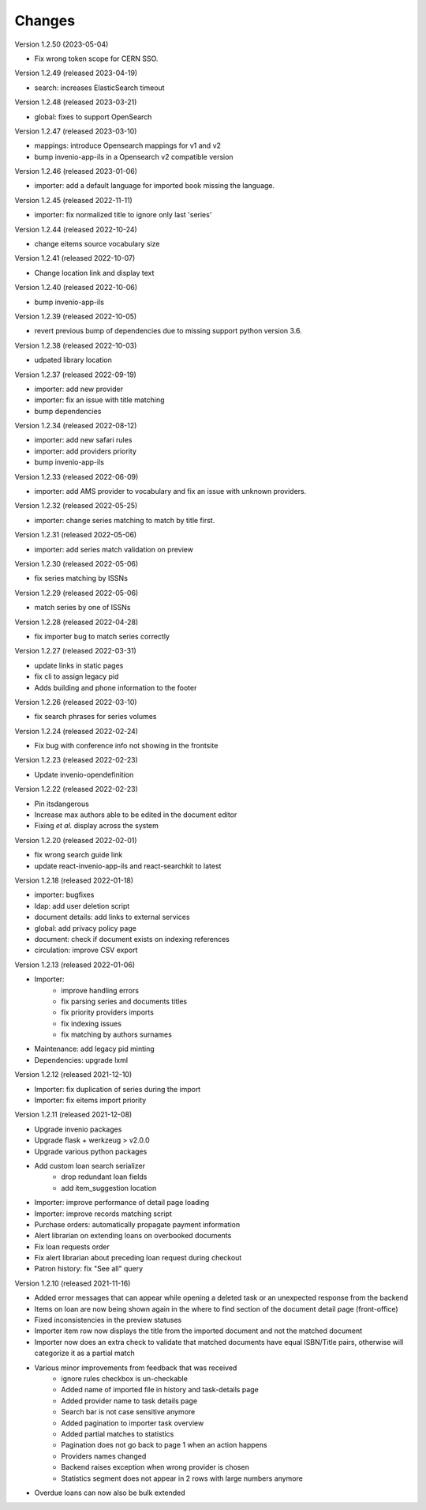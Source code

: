 ..
    Copyright (C) 2019-2023 CERN.

    CDS-ILS is free software; you can redistribute it and/or modify it
    under the terms of the MIT License; see LICENSE file for more details.

Changes
=======

Version 1.2.50 (2023-05-04)

- Fix wrong token scope for CERN SSO.

Version 1.2.49 (released 2023-04-19)

- search: increases ElasticSearch timeout

Version 1.2.48 (released 2023-03-21)

- global: fixes to support OpenSearch

Version 1.2.47 (released 2023-03-10)

- mappings: introduce Opensearch mappings for v1 and v2
- bump invenio-app-ils in a Opensearch v2 compatible version

Version 1.2.46 (released 2023-01-06)

- importer: add a default language for imported book missing the language.

Version 1.2.45 (released 2022-11-11)

- importer: fix normalized title to ignore only last 'series'

Version 1.2.44 (released 2022-10-24)

- change eitems source vocabulary size

Version 1.2.41 (released 2022-10-07)

- Change location link and display text

Version 1.2.40 (released 2022-10-06)

- bump invenio-app-ils

Version 1.2.39 (released 2022-10-05)

- revert previous bump of dependencies due to missing support python version 3.6.

Version 1.2.38 (released 2022-10-03)

- udpated library location

Version 1.2.37 (released 2022-09-19)

- importer: add new provider
- importer: fix an issue with title matching
- bump dependencies

Version 1.2.34 (released 2022-08-12)

- importer: add new safari rules
- importer: add providers priority
- bump invenio-app-ils

Version 1.2.33 (released 2022-06-09)

- importer: add AMS provider to vocabulary and fix an issue with unknown providers.

Version 1.2.32 (released 2022-05-25)

- importer: change series matching to match by title first.

Version 1.2.31 (released 2022-05-06)

- importer: add series match validation on preview

Version 1.2.30 (released 2022-05-06)

- fix series matching by ISSNs

Version 1.2.29 (released 2022-05-06)

- match series by one of ISSNs

Version 1.2.28 (released 2022-04-28)

- fix importer bug to match series correctly

Version 1.2.27 (released 2022-03-31)

- update links in static pages
- fix cli to assign legacy pid
- Adds building and phone information to the footer

Version 1.2.26 (released 2022-03-10)

- fix search phrases for series volumes

Version 1.2.24 (released 2022-02-24)

- Fix bug with conference info not showing in the frontsite

Version 1.2.23 (released 2022-02-23)

- Update invenio-opendefinition

Version 1.2.22 (released 2022-02-23)

- Pin itsdangerous
- Increase max authors able to be edited in the document editor
- Fixing `et al.` display across the system


Version 1.2.20 (released 2022-02-01)

- fix wrong search guide link
- update react-invenio-app-ils and react-searchkit to latest

Version 1.2.18 (released 2022-01-18)

- importer: bugfixes
- ldap: add user deletion script
- document details: add links to external services
- global: add privacy policy page
- document: check if document exists on indexing references
- circulation: improve CSV export

Version 1.2.13 (released 2022-01-06)

- Importer:
    - improve handling errors
    - fix parsing series and documents titles
    - fix priority providers imports
    - fix indexing issues
    - fix matching by authors surnames
- Maintenance: add legacy pid minting
- Dependencies: upgrade lxml


Version 1.2.12 (released 2021-12-10)

- Importer: fix duplication of series during the import
- Importer: fix eitems import priority

Version 1.2.11 (released 2021-12-08)

- Upgrade invenio packages
- Upgrade flask + werkzeug > v2.0.0
- Upgrade various python packages
- Add custom loan search serializer
    - drop redundant loan fields
    - add item_suggestion location
- Importer: improve performance of detail page loading
- Importer: improve records matching script
- Purchase orders: automatically propagate payment information
- Alert librarian on extending loans on overbooked documents
- Fix loan requests order
- Fix alert librarian about preceding loan request during checkout
- Patron history: fix "See all" query


Version 1.2.10 (released 2021-11-16)

- Added error messages that can appear while opening a deleted task or an unexpected response from the backend
- Items on loan are now being shown again in the where to find section of the document detail page (front-office)
- Fixed inconsistencies in the preview statuses
- Importer item row now displays the title from the imported document and not the matched document
- Importer now does an extra check to validate that matched documents have equal ISBN/Title pairs, otherwise will categorize it as a partial match
- Various minor improvements from feedback that was received
    - ignore rules checkbox is un-checkable
    - Added name of imported file in history and task-details page
    - Added provider name to task details page
    - Search bar is not case sensitive anymore
    - Added pagination to importer task overview
    - Added partial matches to statistics
    - Pagination does not go back to page 1 when an action happens
    - Providers names changed
    - Backend raises exception when wrong provider is chosen
    - Statistics segment does not appear in 2 rows with large numbers anymore
- Overdue loans can now also be bulk extended
